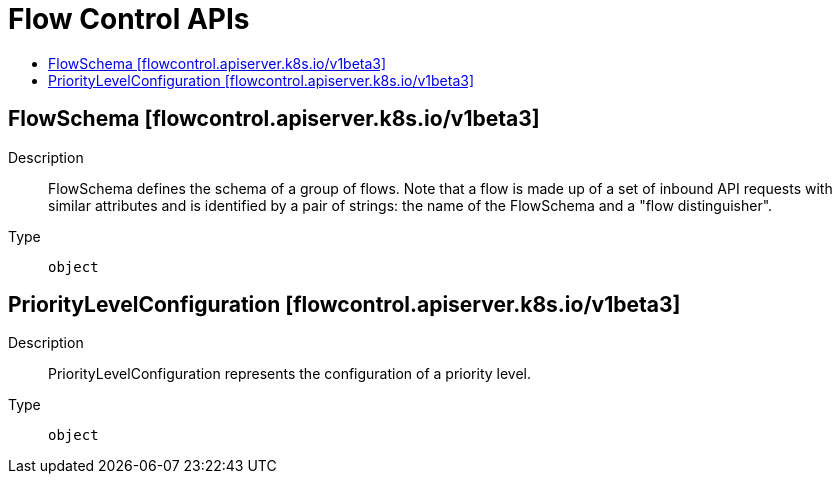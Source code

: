 // Automatically generated by 'openshift-apidocs-gen'. Do not edit.
:_mod-docs-content-type: ASSEMBLY
[id="flow-control-apis"]
= Flow Control APIs
:toc: macro
:toc-title:

toc::[]

== FlowSchema [flowcontrol.apiserver.k8s.io/v1beta3]

Description::
+
--
FlowSchema defines the schema of a group of flows. Note that a flow is made up of a set of inbound API requests with similar attributes and is identified by a pair of strings: the name of the FlowSchema and a "flow distinguisher".
--

Type::
  `object`

== PriorityLevelConfiguration [flowcontrol.apiserver.k8s.io/v1beta3]

Description::
+
--
PriorityLevelConfiguration represents the configuration of a priority level.
--

Type::
  `object`
